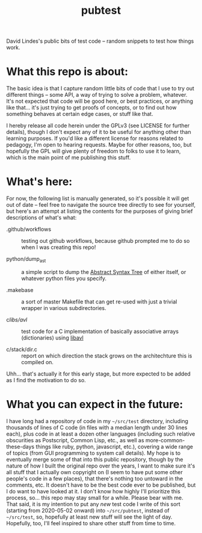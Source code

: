 #+TITLE: pubtest

David Lindes's public bits of test code -- random snippets to test how
things work.

* What this repo is about:

  The basic idea is that I capture random little bits of code that I
  use to try out different things -- some API, a way of trying to
  solve a problem, whatever.  It's not expected that code will be good
  here, or best practices, or anything like that... it's just trying
  to get proofs of concepts, or to find out how something behaves at
  certain edge cases, or stuff like that.

  I hereby release all code herein under the GPLv3 (see LICENSE for
  further details), though I don't expect any of it to be useful for
  anything other than learning purposes.  If you'd like a different
  license for reasons related to pedagogy, I'm open to hearing
  requests.  Maybe for other reasons, too, but hopefully the GPL will
  give plenty of freedom to folks to use it to learn, which is the
  main point of me publishing this stuff.

* What's here:

  For now, the following list is manually generated, so it's possible
  it will get out of date -- feel free to navigate the source tree
  directly to see for yourself, but here's an attempt at listing the
  contents for the purposes of giving brief descriptions of what's
  what:

  - .github/workflows :: testing out github workflows, because github
    prompted me to do so when I was creating this repo!

  - python/dump_ast :: a simple script to dump the [[https://en.wikipedia.org/wiki/Abstract_syntax_tree][Abstract Syntax
    Tree]] of either itself, or whatever python files you specify.

  - .makebase :: a sort of master Makefile that can get re-used with
    just a trivial wrapper in various subdirectories.

  - c/libs/avl/ :: test code for a C implementation of basically
    associative arrays (dictionaries) using [[https://adtinfo.org/][libavl]]

  - c/stack/dir.c :: report on which direction the stack grows on the
    architechture this is compiled on.

  Uhh... that's actually it for this early stage, but more expected to
  be added as I find the motivation to do so.

* What you can expect in the future:

  I have long had a repository of code in my =~/src/test= directory,
  including thousands of lines of C code (in files with a median
  length under 30 lines each), plus code in at least a dozen other
  languages (including such relative obscurities as Postscript, Common
  Lisp, etc., as well as more-common-these-days things like ruby,
  python, javascript, etc.), covering a wide range of topics (from GUI
  programming to system call details).  My hope is to eventually merge
  some of that into this public repository, though by the nature of
  how I built the original repo over the years, I want to make sure
  it's all stuff that I actually own copyright on (I seem to have put
  some other people's code in a few places), that there's nothing too
  untoward in the comments, etc.  It doesn't have to be the best code
  ever to be published, but I do want to have looked at it.  I don't
  know how highly I'll prioritize this process, so... this repo may
  stay small for a while.  Please bear with me.  That said, it is my
  intention to put any /new/ test code I write of this sort (starting
  from 2020-05-02 onward) into =~/src/pubtest=, instead of
  =~/src/test=, so, hopefully at least new stuff will see the light of
  day.  Hopefully, too, I'll feel inspired to share other stuff from
  time to time.
